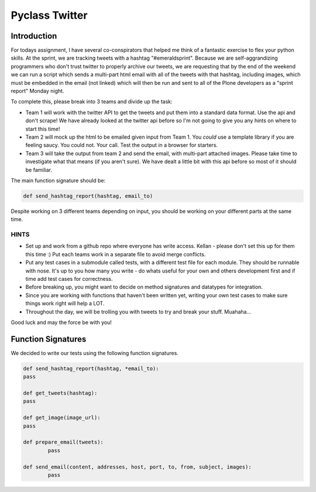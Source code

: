 ===============
Pyclass Twitter
===============

Introduction
============

For todays assignment, I have several co-conspirators that helped me think of a fantastic exercise to flex your python skills. At the sprint, we are tracking tweets with a hashtag "#emeraldsprint". Because we are self-aggrandizing programmers who don't trust twitter to properly archive our tweets, we are requesting that by the end of the weekend we can run a script which sends a multi-part html email with all of the tweets with that hashtag, including images, which must be embedded in the email (not linked) which will then be run and sent to all of the Plone developers as a "sprint report" Monday night.

To complete this, please break into 3 teams and divide up the task: 

- Team 1 will work with the twitter API to get the tweets and put them into a standard data format. Use the api and don't scrape! We have already looked at the twitter api before so I'm not going to give you any hints on where to start this time!
- Team 2 will mock up the html to be emailed given input from Team 1. You *could* use a template library if you are feeling saucy. You could not. Your call. Test the output in a browser for starters.
- Team 3 will take the output from team 2 and send the email, with multi-part attached images. Please take time to investigate what that means (if you aren't sure). We have dealt a little bit with this api before so most of it should be familiar.

The main function signature should be:

.. code-block:: python

	def send_hashtag_report(hashtag, email_to)

Despite working on 3 different teams depending on input, you should be working on your different parts at the same time. 

HINTS
-----

- Set up and work from a github repo where everyone has write access. Kellan - please don't set this up for them this time :) Put each teams work in a separate file to avoid merge conflicts. 
- Put any test cases in a submodule called tests, with a different test file for each module. They should be runnable with nose. It's up to you how many you write - do whats useful for your own and others development first and if time add test cases for correctness.
- Before breaking up, you might want to decide on method signatures and datatypes for integration.
- Since you are working with functions that haven't been written yet, writing your own test cases to make sure things work right will help a LOT.
- Throughout the day, we will be trolling you with tweets to try and break your stuff. Muahaha...

Good luck and may the force be with you!

Function Signatures
===================

We decided to write our tests using the following function signatures.

.. code-block:: python

	def send_hashtag_report(hashtag, *email_to):
    	pass

	def get_tweets(hashtag):
    	pass

	def get_image(image_url):
    	pass

	def prepare_email(tweets):
  		pass

	def send_email(content, addresses, host, port, to, from, subject, images):
  		pass
